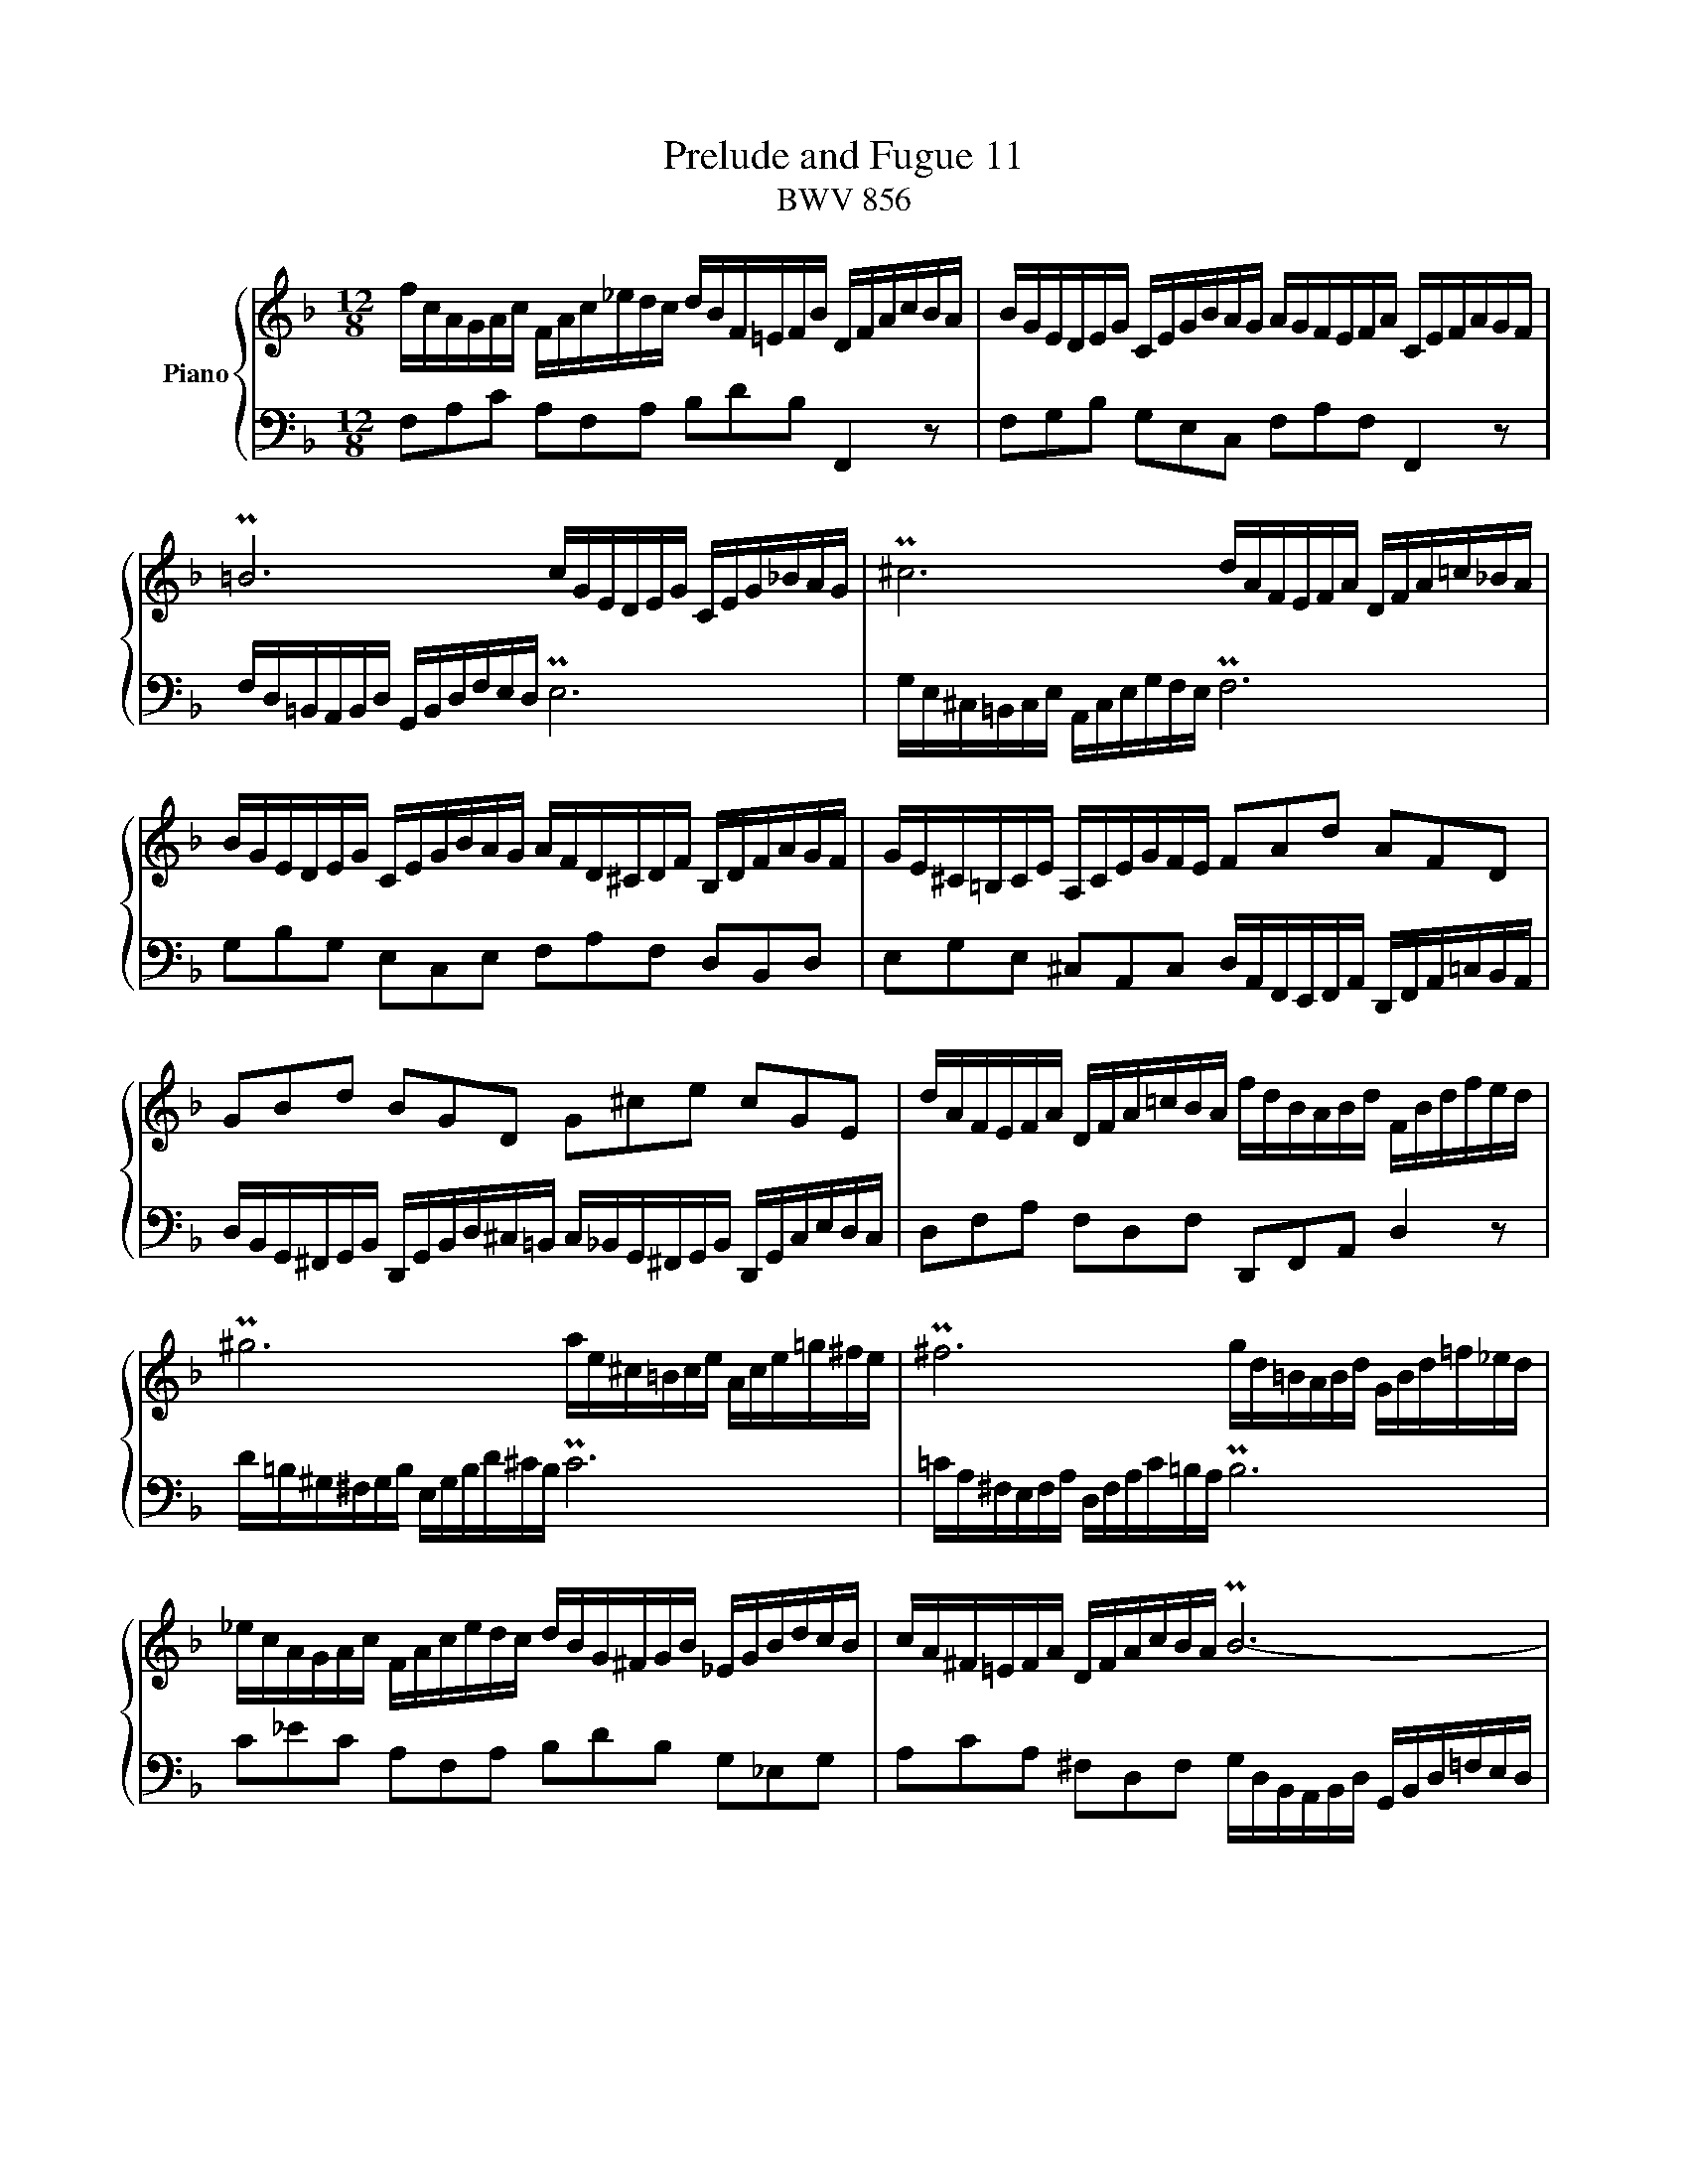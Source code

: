 X:1
T:Prelude and Fugue 11
T:BWV 856
%%score { ( 1 2 ) | ( 3 4 ) }
L:1/16
M:12/8
I:linebreak $
K:F
V:1 treble nm="Piano"
V:2 treble 
V:3 bass 
V:4 bass 
L:1/8
V:1
 fcAGAc FAc_edc dBF=EFB DFAcBA | BGEDEG CEGBAG AGFEFA CEFAGF |$ P=B12 cGEDEG CEG_BAG | %3
 P^c12 dAFEFA DFA=c_BA |$ BGEDEG CEGBAG AFD^CDF B,DFAGF | GE^C=B,CE A,CEGFE F2A2d2 A2F2D2 |$ %6
 G2B2d2 B2G2D2 G2^c2e2 c2G2E2 | dAFEFA DFA=cBA fdBABd FBdfed |$ P^g12 ae^c=Bce Ace=g^fe | %9
 P^f12 gd=BABd GBd=f_ed |$ _ecAGAc FAcedc dBG^FGB _EGBdcB | cA^F=EFA DFAcBA PB12- |$ TB12 A12- | %13
 AAF=EFA DFAcBA GdBABd GBdfed |$ egedeg cegbag c'afefa dfac'ba | bgedeg cegbag afcBcf Ac_egfe |$ %16
 d6- dcBAGF B2g2=e2 c2B2g2 | AGFEFA DFDB,G,E FB,A,G,A,C !fermata!F,4 z2 |]$[M:3/8]"^a 3 voci" z2 | %19
 z6 | z6 | z6 | z2 z2 F2 | A2G2F2 | G2=B,CDE |$ F2GFED | EDCDEF | G2F2E2 | FEDEFG | AcBAGF | PE6 |$ %31
 F2 A4 | G2 c4 | =B2 e4 | d6- | ddc2c2 | d2c2B2 |$ c2EFGA | B2cBAG | AGFGAB | cBABcd | egfedc | %42
 P=B6 |$ cdefga | Bcdefg | ac'bagf | f2 Pe4 | f2 z2 z2 | g6- |$ ggfedc | f6- | ffed^c=B | e6- | %53
 e2A2d2 | ^c4 a2 |$ b2a2g2 | a2^cdef | g2agfe | fagfed | ^c6 | d=cBAGF |$ B2A2G2 | A6- | AB2<PE2D | %64
 DEFGAB | cBcd_ed | ^F=EDEFG |$ A6- | AGABcd | _e2d2c2 | d2^FGAB | cBdcBA | B^FGAB^c |$ dgPB2AG | %74
 G2 B4- | BGcBAG | A6- | AFBAGF | E2F2G2 |$ A2B2c2 | d2e2f2 | g6- | gcf_edc | dc_edcB | c2=EFGA |$ %85
 BAcBAG | AGBAcB | dcedfe | gABGA2- | AB2<PG2F | F4 |] %91
V:2
 x24 | x24 |$ x24 | x24 |$ x24 | x24 |$ x24 | x24 |$ x24 | x24 |$ x24 | x24 |$ E12 T_E12 | %13
 D2 x22 |$ x24 | x24 |$ x24 | x24 |]$[M:3/8] x2 | x6 | x6 | x6 | x6 | x6 | x6 |$ x6 | x6 | x6 | %28
 x6 | E2G2C2 | C6- |$ C4 F2 | E4 A2 | G4 c2- | cc=BAGF | E2>_B2AG | FEDEFG |$ A2 z2 z2 | z6 | %39
 z2 z2 F2 | A2G2F2 | G2=B,CDE | F2GF[I:staff +1]ED |$ x6 | x6 |[I:staff -1] z2 z2 c2 | d2c2B2 | %47
 c2EFGA | B2cBAG |$ A6- | A2BAGF | G6- | G2AGFE | FEFGAG | ABAG[I:staff +1]FE |$ x6 | %56
[I:staff -1] z2 z2 A2 | B2A2G2 | A2[I:staff +1]^CDEF |[I:staff -1] G2AGFE | F4 z2 |$ ^C6- | %62
 CA,=B,^CDE | FE ^C4 | D4 z2 | z6 | z2 z2 D2 |$ _E2D2C2 | D2[I:staff +1]^F,G,A,B, | x6 | x6 | x6 | %72
 x6 |$ x6 | G,[I:staff -1]DGFED | E6 | z CF_EDC | D6 | C2D2E2 |$ F2G2A2 | B6- | BGcBAG | x6 | x6 | %84
 x6 |$ x6 | x6 | x6 | x6 | x6 | F4 |] %91
V:3
 F,2A,2C2 A,2F,2A,2 B,2D2B,2 F,,4 z2 | F,2G,2B,2 G,2E,2C,2 F,2A,2F,2 F,,4 z2 |$ %2
 F,D,=B,,A,,B,,D, G,,B,,D,F,E,D, PE,12 | G,E,^C,=B,,C,E, A,,C,E,G,F,E, PF,12 |$ %4
 G,2B,2G,2 E,2C,2E,2 F,2A,2F,2 D,2B,,2D,2 | %5
 E,2G,2E,2 ^C,2A,,2C,2 D,A,,F,,E,,F,,A,, D,,F,,A,,=C,B,,A,, |$ %6
 D,B,,G,,^F,,G,,B,, D,,G,,B,,D,^C,=B,, C,_B,,G,,^F,,G,,B,, D,,G,,C,E,D,C, | %7
 D,2F,2A,2 F,2D,2F,2 D,,2F,,2A,,2 D,4 z2 |$ D=B,^G,^F,G,B, E,G,B,D^CB, PC12 | %9
 =CA,^F,E,F,A, D,F,A,C=B,A, PB,12 |$ C2_E2C2 A,2F,2A,2 B,2D2B,2 G,2_E,2G,2 | %11
 A,2C2A,2 ^F,2D,2F,2 G,D,B,,A,,B,,D, G,,B,,D,=F,E,D, |$ %12
 C,G,,E,,D,,E,,G,, C,,G,,C,E,D,C, F,C,A,,G,,A,,C, F,,C,F,A,G,F, | PB,24- |$ %14
 B,12 A,2C2A,2 F,2D,2F,2 | G,2B,2G,2 E,2C,2E,2 F,C,A,,G,,A,,C, F,,A,,C,_E,D,C, |$ %16
 F,D,B,,A,,B,,D, F,,B,,D,F,=E,D, E,C,B,,A,,B,,E, G,,B,,E,G,F,E, | %17
 F,2A,,2D,2 TB,,3A,,/B,,/C,2 F,,4 z2 z C,A,,C,!fermata!F,,2 |]$[M:3/8] C2 | D2C2B,2 | C2E,F,G,A, | %21
 B,2CB,A,G, | A,G,F,G,A,B, | CB,A,B,CD | EGFEDC |$ P=B,6 | C2_B,2A,2 | B,A,G,A,B,C | A,4 D2 | %29
 C,2E,,F,,G,,A,, | B,,2C,B,,A,,G,, |$ A,,G,,F,,G,,A,,B,, | C,=B,,A,,B,,C,D, | E,G,F,E,D,C, | %34
 P=B,,6 | C,2D,E,F,2 | B,6 |$ A,CB,A,G,F, | PE,6 | F,4 z2 | z6 | z6 | z6 |$ EDCDEC | F4 z2 | %45
 C2E,F,G,A, | B,2CB,A,G, | A,CB,A,G,F, | PE,6 |$ F,2G,2A,2 | D,4 z2 | E,2F,2G,2 | ^C,4 ^C2 | %53
 D2C2B,2 | A,6- |$ A,6- | A,6- | A,6- | A,4 A,2 | B,2A,2G,2 | A,2^C,D,E,F, |$ G,2A,G,F,E, | %62
 F,2>G,2F,E, | D,G,A,2A,,2 | D,,4 D,2 | _E,2D,2C,2 | D,2^F,,G,,A,,B,, |$ C,B,,D,C,B,,A,, | %68
 B,,2 z2 z2 | CB,DCB,A, | B,DCB,A,G, | ^F,2 z2 z2 | G,A,B,CDA, |$ B,2G,2^F,2 | G,,2A,,2B,,2 | %75
 C,2D,2E,2 | F,2G,2A,2 | B,6- | B,G,CB,A,G, |$ F,C,F,_E,D,C, | B,,C,B,,A,,G,,F,, | E,,4 z2 | %82
 F,,2G,,2A,,2 | B,,4 z2 | A,,4 z2 |$ G,,4 z2 | F,,2G,,2A,,2 | F,4 B,2- | B,2[I:staff -1]E2F2- | %89
 F2 E4 | F4 |] %91
V:4
 x12 | x12 |$ x12 | x12 |$ x12 | x12 |$ x12 | x12 |$ x12 | x12 |$ x12 | x12 |$ x12 | x12 |$ x12 | %15
 x12 |$ x12 | x12 |]$[M:3/8] x | x3 | x3 | x3 | x3 | x3 | x3 |$ z3 | z3 | z2 C, | D,C,B,, | x3 | %30
 x3 |$ x3 | x3 | x3 | x3 | x3 | x3 |$ x3 | x3 | x3 | x3 | x3 | x3 |$ z z C | DCB, | x3 | x3 | x3 | %48
 x3 |$ x3 | x3 | x3 | x3 | x3 | x3 |$ D/^C/D/F/E/D/ | ^C z z | x3 | x3 | x3 | x3 |$ x3 | x3 | x3 | %64
 x3 | x3 | x3 |$ x3 | x3 | ^F, z z | G, z z | _E, z z | D, z z |$ z/ C,/ D,D, | x3 | x3 | x3 | x3 | %78
 x3 |$ x3 | x3 | x3 |[I:staff -1] A3- | A[I:staff +1]D,G,- | G,/F,/B,/A,/G,/F,/ |$ %85
 G,B,,/C,/D,/E,/ | (F,3 | B,,)C,D, | E,C,F, | B,,C,C,, | F,,2 |] %91
